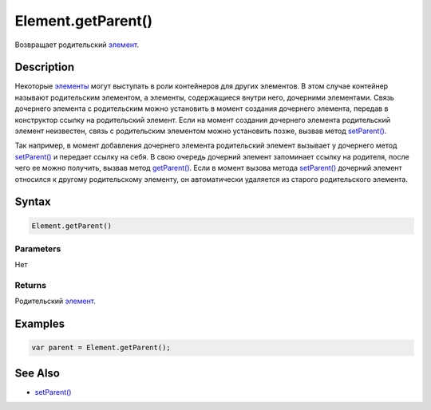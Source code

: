 Element.getParent()
===================

Возвращает родительский `элемент <../>`__.

Description
-----------

Некоторые `элементы <../>`__ могут выступать в роли контейнеров для
других элементов. В этом случае контейнер называют родительским
элементом, а элементы, содержащиеся внутри него, дочерними элементами.
Связь дочернего элемента с родительским можно установить в момент
создания дочернего элемента, передав в конструктор ссылку на
родительский элемент. Если на момент создания дочернего элемента
родительский элемент неизвестен, связь с родительским элементом можно
установить позже, вызвав метод `setParent() <../Element.setParent.html>`__.

Так например, в момент добавления дочернего элемента родительский
элемент вызывает у дочернего метод
`setParent() <../Element.setParent.html>`__ и передает ссылку на себя. В
свою очередь дочерний элемент запоминает ссылку на родителя, после чего
ее можно получить, вызвав метод `getParent() <../Element.getParent.html>`__.
Если в момент вызова метода `setParent() <../Element.setParent.html>`__
дочерний элемент относился к другому родительскому элементу, он
автоматически удаляется из старого родительского элемента.

Syntax
------

.. code:: js

    Element.getParent()

Parameters
~~~~~~~~~~

Нет

Returns
~~~~~~~

Родительский `элемент <../>`__.

Examples
--------

.. code:: js

    var parent = Element.getParent();

See Also
--------

-  `setParent() <../Element.setParent.html>`__
